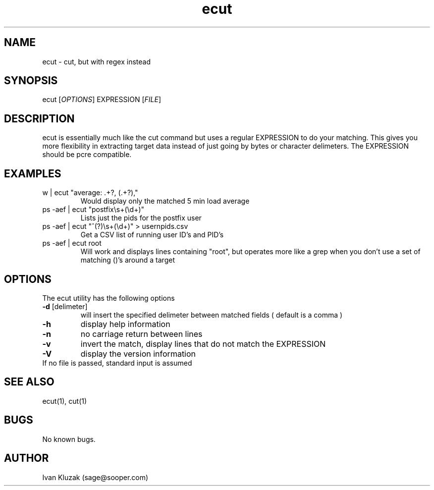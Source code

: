 .\" Manpage for ecut.
.\" Contact sage@sooper.com to correct errors or typos.
.TH ecut 1 "12 Dec 2012" "1.2" "ecut man page"
.SH NAME
ecut \- cut, but with regex instead
.SH SYNOPSIS
ecut [\fIOPTIONS\fR] EXPRESSION  [\fIFILE\fR]
.SH DESCRIPTION
ecut is essentially much like the cut command but uses a regular EXPRESSION to do your matching.  This gives you more flexibility in extracting target data instead of just going by bytes or character delimeters.  The EXPRESSION should be pcre compatible.
.SH EXAMPLES
.TP
w | ecut "average: .+?, (.+?),"
Would display only the matched 5 min load average
.TP
ps -aef | ecut "postfix\\s+(\\d+)"
Lists just the pids for the postfix user
.TP
ps -aef | ecut "^(\S+?)\\s+(\\d+)" > usernpids.csv
Get a CSV list of running user ID's and PID's
.TP
ps -aef | ecut root
Will work and displays lines containing "root", but operates more like a grep when you don't use a set of matching ()'s around a target
.SH OPTIONS
The ecut utility has the following options
.TP
\fB\-d\fR [delimeter]\fR
will insert the specified delimeter between matched fields ( default is a comma ) 
.TP
\fB\-h\fR
display help information
.TP
\fB\-n\fR
no carriage return between lines
.TP
\fB\-v\fR
invert the match, display lines that do not match the EXPRESSION
.TP
\fB\-V\fR
display the version information
.TP
If no file is passed, standard input is assumed
.RE
.SH SEE ALSO
ecut(1), cut(1)
.SH BUGS
No known bugs.
.SH AUTHOR
Ivan Kluzak (sage@sooper.com)
